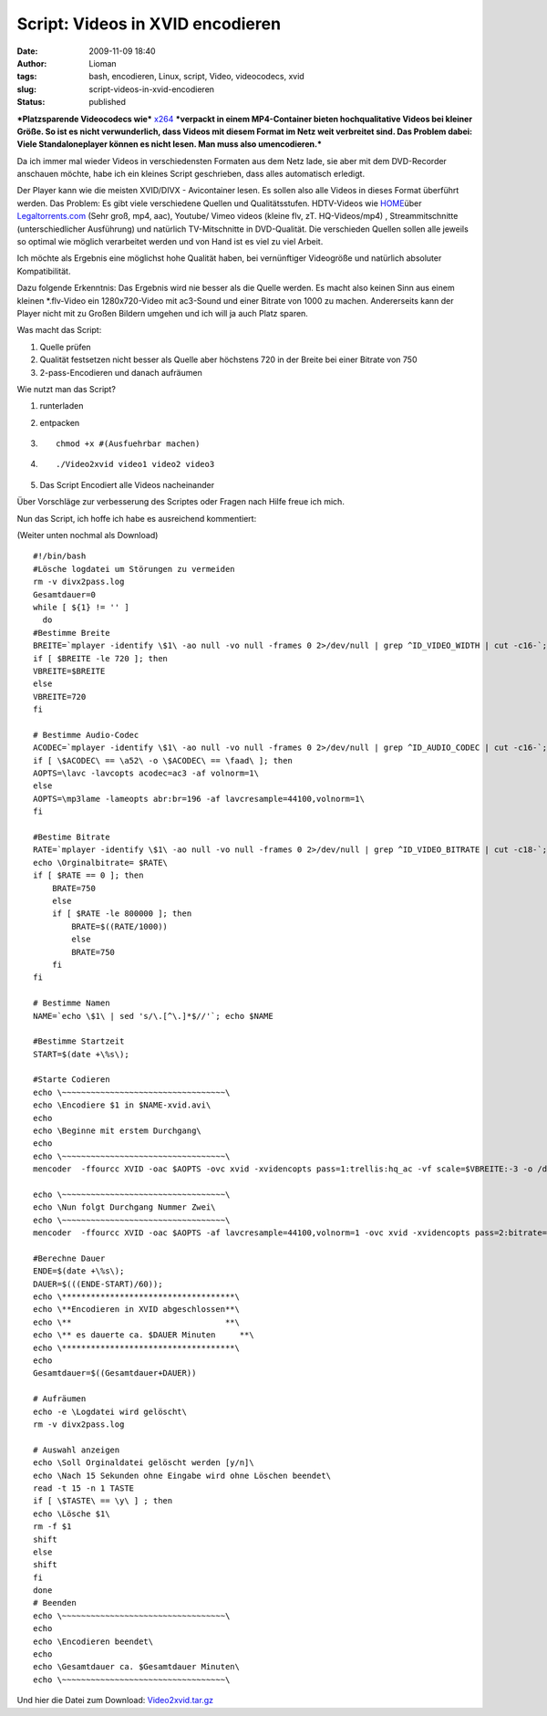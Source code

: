 Script: Videos in XVID encodieren
#################################
:date: 2009-11-09 18:40
:author: Lioman
:tags: bash, encodieren, Linux, script, Video, videocodecs, xvid
:slug: script-videos-in-xvid-encodieren
:status: published

***Platzsparende Videocodecs wie***
`x264 <http://de.wikipedia.org/wiki/X264>`__ ***verpackt in einem
MP4-Container bieten hochqualitative Videos bei kleiner Größe. So ist es
nicht verwunderlich, dass Videos mit diesem Format im Netz weit
verbreitet sind. Das Problem dabei: Viele Standaloneplayer können es
nicht lesen. Man muss also umencodieren.***

Da ich immer mal wieder Videos in verschiedensten Formaten aus dem Netz
lade, sie aber mit dem DVD-Recorder anschauen möchte, habe ich ein
kleines Script geschrieben, dass alles automatisch erledigt.

Der Player kann wie die meisten XVID/DIVX - Avicontainer lesen. Es
sollen also alle Videos in dieses Format überführt werden. Das Problem:
Es gibt viele verschiedene Quellen und Qualitätsstufen. HDTV-Videos wie
`HOME <http://www.home-2009.com/>`__\ über
`Legaltorrents.com <http://www.legaltorrents.com/torrents/547-home-2009>`__
(Sehr groß, mp4, aac), Youtube/ Vimeo videos (kleine flv, zT.
HQ-Videos/mp4) , Streammitschnitte (unterschiedlicher Ausführung) und
natürlich TV-Mitschnitte in DVD-Qualität. Die verschieden Quellen sollen
alle jeweils so optimal wie möglich verarbeitet werden und von Hand ist
es viel zu viel Arbeit.

Ich möchte als Ergebnis eine möglichst hohe Qualität haben, bei
vernünftiger Videogröße und natürlich absoluter Kompatibilität.

Dazu folgende Erkenntnis: Das Ergebnis wird nie besser als die Quelle
werden. Es macht also keinen Sinn aus einem kleinen \*.flv-Video ein
1280x720-Video mit ac3-Sound und einer Bitrate von 1000 zu machen.
Andererseits kann der Player nicht mit zu Großen Bildern umgehen und ich
will ja auch Platz sparen.

Was macht das Script:

#. Quelle prüfen
#. Qualität festsetzen
   nicht besser als Quelle aber höchstens 720 in der Breite bei einer
   Bitrate von 750
#. 2-pass-Encodieren und danach aufräumen

Wie nutzt man das Script?

#. runterladen
#. entpacken
#. ::

       chmod +x #(Ausfuehrbar machen)

#. 

   ::

       ./Video2xvid video1 video2 video3

   .. raw:: html

      <p>

#. Das Script Encodiert alle Videos nacheinander

Über Vorschläge zur verbesserung des Scriptes oder Fragen nach Hilfe
freue ich mich.

Nun das Script, ich hoffe ich habe es ausreichend kommentiert:

(Weiter unten nochmal als Download)

::

    #!/bin/bash
    #Lösche logdatei um Störungen zu vermeiden
    rm -v divx2pass.log
    Gesamtdauer=0
    while [ ${1} != '' ]
      do
    #Bestimme Breite
    BREITE=`mplayer -identify \$1\ -ao null -vo null -frames 0 2>/dev/null | grep ^ID_VIDEO_WIDTH | cut -c16-`; echo \Orginalbreite= $BREITE\
    if [ $BREITE -le 720 ]; then
    VBREITE=$BREITE
    else
    VBREITE=720
    fi

    # Bestimme Audio-Codec
    ACODEC=`mplayer -identify \$1\ -ao null -vo null -frames 0 2>/dev/null | grep ^ID_AUDIO_CODEC | cut -c16-`; echo \Audiocodec= $ACODEC\
    if [ \$ACODEC\ == \a52\ -o \$ACODEC\ == \faad\ ]; then
    AOPTS=\lavc -lavcopts acodec=ac3 -af volnorm=1\
    else
    AOPTS=\mp3lame -lameopts abr:br=196 -af lavcresample=44100,volnorm=1\
    fi

    #Bestime Bitrate
    RATE=`mplayer -identify \$1\ -ao null -vo null -frames 0 2>/dev/null | grep ^ID_VIDEO_BITRATE | cut -c18-`;
    echo \Orginalbitrate= $RATE\
    if [ $RATE == 0 ]; then
        BRATE=750
        else
        if [ $RATE -le 800000 ]; then
            BRATE=$((RATE/1000))
            else
            BRATE=750
        fi
    fi

    # Bestimme Namen
    NAME=`echo \$1\ | sed 's/\.[^\.]*$//'`; echo $NAME

    #Bestimme Startzeit
    START=$(date +\%s\);

    #Starte Codieren
    echo \~~~~~~~~~~~~~~~~~~~~~~~~~~~~~~~~~~\
    echo \Encodiere $1 in $NAME-xvid.avi\
    echo
    echo \Beginne mit erstem Durchgang\
    echo
    echo \~~~~~~~~~~~~~~~~~~~~~~~~~~~~~~~~~~\
    mencoder  -ffourcc XVID -oac $AOPTS -ovc xvid -xvidencopts pass=1:trellis:hq_ac -vf scale=$VBREITE:-3 -o /dev/null $1

    echo \~~~~~~~~~~~~~~~~~~~~~~~~~~~~~~~~~~\
    echo \Nun folgt Durchgang Nummer Zwei\
    echo \~~~~~~~~~~~~~~~~~~~~~~~~~~~~~~~~~~\
    mencoder  -ffourcc XVID -oac $AOPTS -af lavcresample=44100,volnorm=1 -ovc xvid -xvidencopts pass=2:bitrate=$BRATE:hq_ac:trellis:chroma_opt:vhq=2:bvhq=1:quant_type=mpeg -vf scale=$VBREITE:-3 -o $NAME-xvid.avi $1

    #Berechne Dauer
    ENDE=$(date +\%s\);
    DAUER=$(((ENDE-START)/60));
    echo \************************************\
    echo \**Encodieren in XVID abgeschlossen**\
    echo \**                                **\
    echo \** es dauerte ca. $DAUER Minuten     **\
    echo \************************************\
    echo
    Gesamtdauer=$((Gesamtdauer+DAUER))

    # Aufräumen
    echo -e \Logdatei wird gelöscht\
    rm -v divx2pass.log

    # Auswahl anzeigen
    echo \Soll Orginaldatei gelöscht werden [y/n]\
    echo \Nach 15 Sekunden ohne Eingabe wird ohne Löschen beendet\
    read -t 15 -n 1 TASTE
    if [ \$TASTE\ == \y\ ] ; then
    echo \Lösche $1\
    rm -f $1
    shift
    else
    shift
    fi
    done
    # Beenden
    echo \~~~~~~~~~~~~~~~~~~~~~~~~~~~~~~~~~~\
    echo
    echo \Encodieren beendet\
    echo
    echo \Gesamtdauer ca. $Gesamtdauer Minuten\
    echo \~~~~~~~~~~~~~~~~~~~~~~~~~~~~~~~~~~\

Und hier die Datei zum Download:
`Video2xvid.tar.gz <images/Video2xvid.tar.gz>`__
